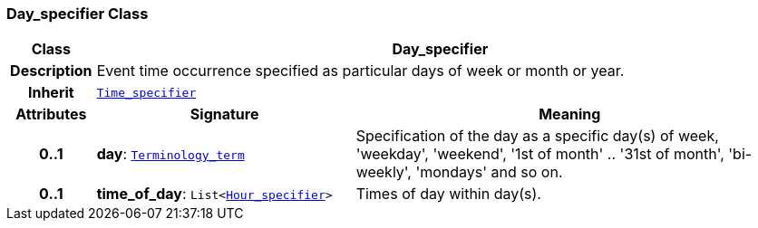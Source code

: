 === Day_specifier Class

[cols="^1,3,5"]
|===
h|*Class*
2+^h|*Day_specifier*

h|*Description*
2+a|Event time occurrence specified as particular days of week or month or year.

h|*Inherit*
2+|`<<_time_specifier_class,Time_specifier>>`

h|*Attributes*
^h|*Signature*
^h|*Meaning*

h|*0..1*
|*day*: `link:/releases/BASE/{base_release}/foundation_types.html#_terminology_term_class[Terminology_term^]`
a|Specification of the day as a specific day(s) of week, 'weekday', 'weekend', '1st of month' .. '31st of month', 'bi-weekly', 'mondays' and so on.

h|*0..1*
|*time_of_day*: `List<<<_hour_specifier_class,Hour_specifier>>>`
a|Times of day within day(s).
|===
